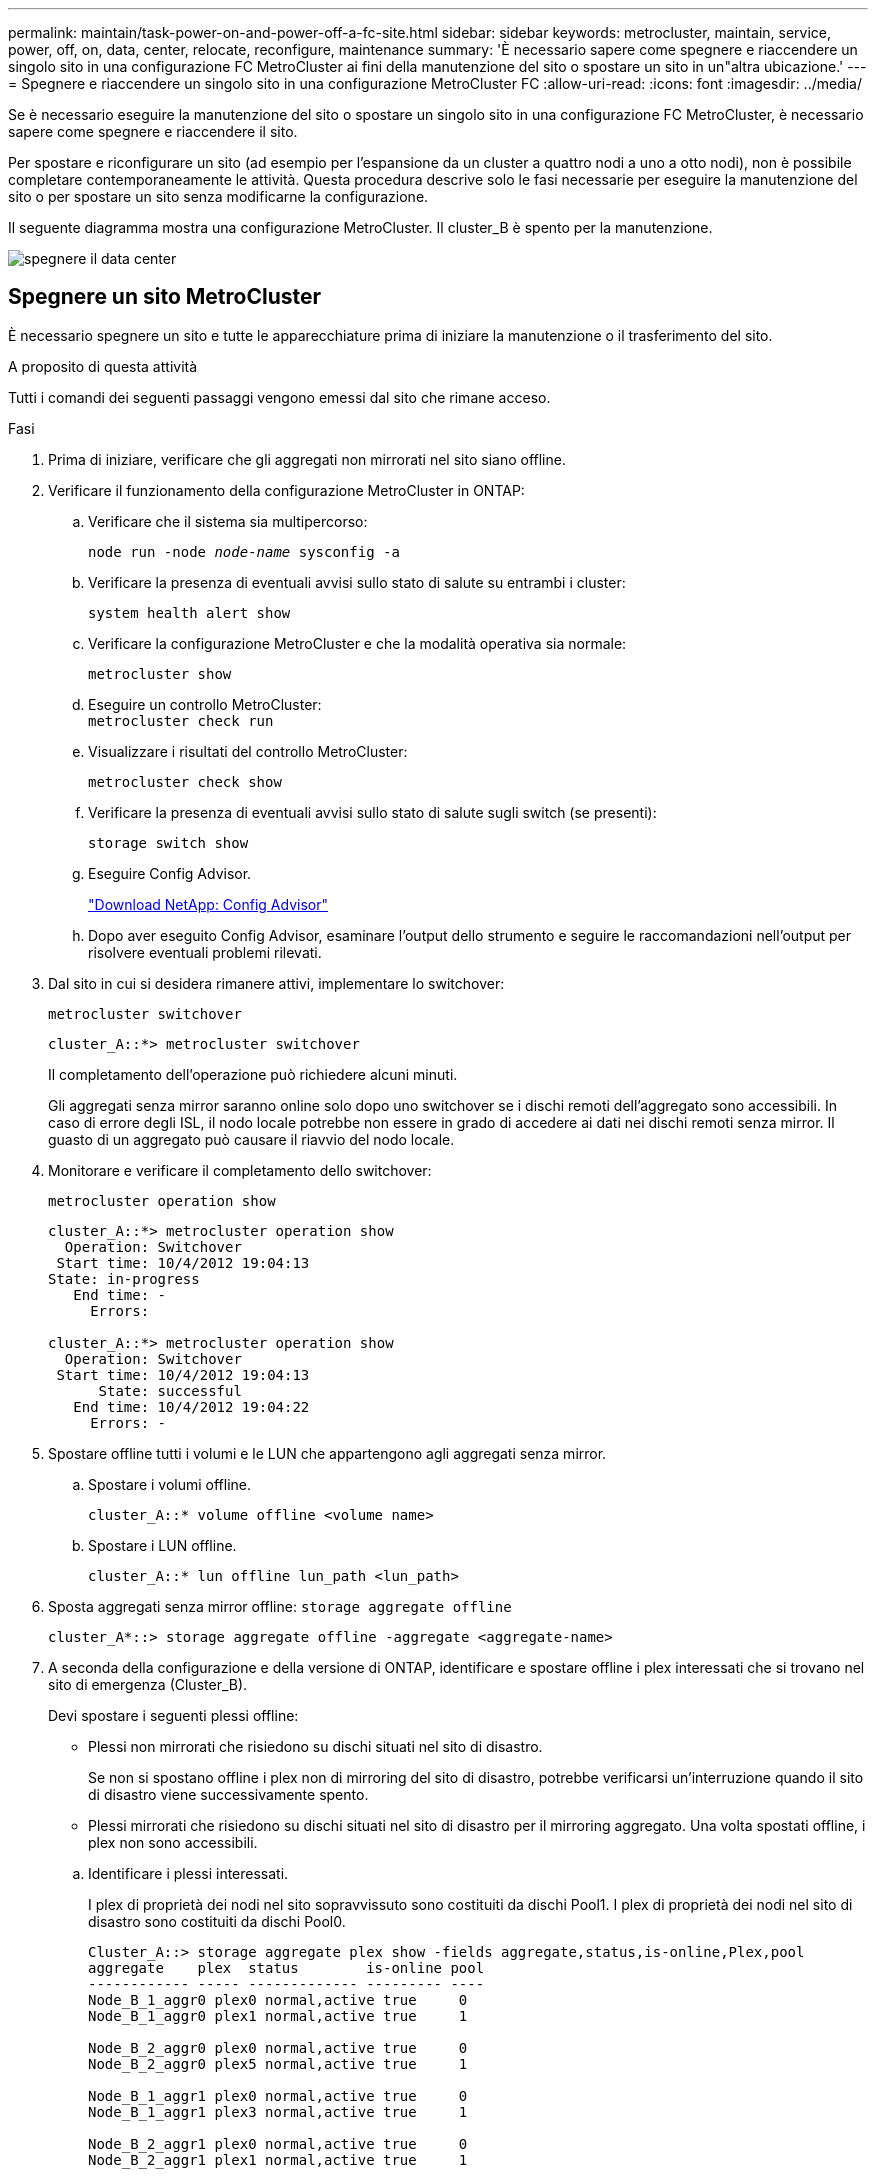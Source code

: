 ---
permalink: maintain/task-power-on-and-power-off-a-fc-site.html 
sidebar: sidebar 
keywords: metrocluster, maintain, service, power, off, on, data, center, relocate, reconfigure, maintenance 
summary: 'È necessario sapere come spegnere e riaccendere un singolo sito in una configurazione FC MetroCluster ai fini della manutenzione del sito o spostare un sito in un"altra ubicazione.' 
---
= Spegnere e riaccendere un singolo sito in una configurazione MetroCluster FC
:allow-uri-read: 
:icons: font
:imagesdir: ../media/


[role="lead"]
Se è necessario eseguire la manutenzione del sito o spostare un singolo sito in una configurazione FC MetroCluster, è necessario sapere come spegnere e riaccendere il sito.

Per spostare e riconfigurare un sito (ad esempio per l'espansione da un cluster a quattro nodi a uno a otto nodi), non è possibile completare contemporaneamente le attività. Questa procedura descrive solo le fasi necessarie per eseguire la manutenzione del sito o per spostare un sito senza modificarne la configurazione.

Il seguente diagramma mostra una configurazione MetroCluster. Il cluster_B è spento per la manutenzione.

image::power-on-off-data-center.gif[spegnere il data center]



== Spegnere un sito MetroCluster

È necessario spegnere un sito e tutte le apparecchiature prima di iniziare la manutenzione o il trasferimento del sito.

.A proposito di questa attività
Tutti i comandi dei seguenti passaggi vengono emessi dal sito che rimane acceso.

.Fasi
. Prima di iniziare, verificare che gli aggregati non mirrorati nel sito siano offline.
. Verificare il funzionamento della configurazione MetroCluster in ONTAP:
+
.. Verificare che il sistema sia multipercorso:
+
`node run -node _node-name_ sysconfig -a`

.. Verificare la presenza di eventuali avvisi sullo stato di salute su entrambi i cluster:
+
`system health alert show`

.. Verificare la configurazione MetroCluster e che la modalità operativa sia normale:
+
`metrocluster show`

.. Eseguire un controllo MetroCluster: +
`metrocluster check run`
.. Visualizzare i risultati del controllo MetroCluster:
+
`metrocluster check show`

.. Verificare la presenza di eventuali avvisi sullo stato di salute sugli switch (se presenti):
+
`storage switch show`

.. Eseguire Config Advisor.
+
https://mysupport.netapp.com/site/tools/tool-eula/activeiq-configadvisor["Download NetApp: Config Advisor"]

.. Dopo aver eseguito Config Advisor, esaminare l'output dello strumento e seguire le raccomandazioni nell'output per risolvere eventuali problemi rilevati.


. Dal sito in cui si desidera rimanere attivi, implementare lo switchover:
+
`metrocluster switchover`

+
[listing]
----
cluster_A::*> metrocluster switchover
----
+
Il completamento dell'operazione può richiedere alcuni minuti.

+
Gli aggregati senza mirror saranno online solo dopo uno switchover se i dischi remoti dell'aggregato sono accessibili. In caso di errore degli ISL, il nodo locale potrebbe non essere in grado di accedere ai dati nei dischi remoti senza mirror. Il guasto di un aggregato può causare il riavvio del nodo locale.

. Monitorare e verificare il completamento dello switchover:
+
`metrocluster operation show`

+
[listing]
----
cluster_A::*> metrocluster operation show
  Operation: Switchover
 Start time: 10/4/2012 19:04:13
State: in-progress
   End time: -
     Errors:

cluster_A::*> metrocluster operation show
  Operation: Switchover
 Start time: 10/4/2012 19:04:13
      State: successful
   End time: 10/4/2012 19:04:22
     Errors: -
----
. Spostare offline tutti i volumi e le LUN che appartengono agli aggregati senza mirror.
+
.. Spostare i volumi offline.
+
[listing]
----
cluster_A::* volume offline <volume name>
----
.. Spostare i LUN offline.
+
[listing]
----
cluster_A::* lun offline lun_path <lun_path>
----


. Sposta aggregati senza mirror offline: `storage aggregate offline`
+
[listing]
----
cluster_A*::> storage aggregate offline -aggregate <aggregate-name>
----
. A seconda della configurazione e della versione di ONTAP, identificare e spostare offline i plex interessati che si trovano nel sito di emergenza (Cluster_B).
+
Devi spostare i seguenti plessi offline:

+
--
** Plessi non mirrorati che risiedono su dischi situati nel sito di disastro.
+
Se non si spostano offline i plex non di mirroring del sito di disastro, potrebbe verificarsi un'interruzione quando il sito di disastro viene successivamente spento.

** Plessi mirrorati che risiedono su dischi situati nel sito di disastro per il mirroring aggregato. Una volta spostati offline, i plex non sono accessibili.


--
+
.. Identificare i plessi interessati.
+
I plex di proprietà dei nodi nel sito sopravvissuto sono costituiti da dischi Pool1. I plex di proprietà dei nodi nel sito di disastro sono costituiti da dischi Pool0.

+
[listing]
----
Cluster_A::> storage aggregate plex show -fields aggregate,status,is-online,Plex,pool
aggregate    plex  status        is-online pool
------------ ----- ------------- --------- ----
Node_B_1_aggr0 plex0 normal,active true     0
Node_B_1_aggr0 plex1 normal,active true     1

Node_B_2_aggr0 plex0 normal,active true     0
Node_B_2_aggr0 plex5 normal,active true     1

Node_B_1_aggr1 plex0 normal,active true     0
Node_B_1_aggr1 plex3 normal,active true     1

Node_B_2_aggr1 plex0 normal,active true     0
Node_B_2_aggr1 plex1 normal,active true     1

Node_A_1_aggr0 plex0 normal,active true     0
Node_A_1_aggr0 plex4 normal,active true     1

Node_A_1_aggr1 plex0 normal,active true     0
Node_A_1_aggr1 plex1 normal,active true     1

Node_A_2_aggr0 plex0 normal,active true     0
Node_A_2_aggr0 plex4 normal,active true     1

Node_A_2_aggr1 plex0 normal,active true     0
Node_A_2_aggr1 plex1 normal,active true     1
14 entries were displayed.

Cluster_A::>
----
+
I plex interessati sono quelli remoti al cluster A. La seguente tabella indica se i dischi sono locali o remoti rispetto al cluster A:

+
[cols="20,25,30,25"]
|===


| Nodo | Dischi nel pool | I dischi devono essere impostati offline? | Esempio di plessi da spostare offline 


 a| 
Nodo _A_1 e nodo _A_2
 a| 
Dischi nel pool 0
 a| 
No I dischi sono locali nel cluster A.
 a| 
-



 a| 
Dischi nel pool 1
 a| 
Sì. I dischi sono remoti nel cluster A.
 a| 
Node_A_1_aggr0/plex4

Node_A_1_aggr1/plex1

Node_A_2_aggr0/plex4

Node_A_2_aggr1/plex1



 a| 
Nodo _B_1 e nodo _B_2
 a| 
Dischi nel pool 0
 a| 
Sì. I dischi sono remoti nel cluster A.
 a| 
Node_B_1_aggr1/plex0

Node_B_1_aggr0/plex0

Node_B_2_aggr0/plex0

Node_B_2_aggr1/plex0



 a| 
Dischi nel pool 1
 a| 
No I dischi sono locali nel cluster A.
 a| 
-

|===
.. Sposta i plessi interessati offline:
+
`storage aggregate plex offline`

+
[listing]
----
storage aggregate plex offline -aggregate Node_B_1_aggr0 -plex plex0
----
+

NOTE: Eseguire questa operazione per tutti i plessi che hanno dischi remoti a Cluster_A.



. Le porte dello switch ISL sono costantemente offline in base al tipo di switch.
+
[cols="25,75"]
|===


| Tipo di switch | Azione 


 a| 
Per gli switch FC Brocade...
 a| 
.. Utilizzare `portcfgpersistentdisable <port>` per disattivare in modo permanente le porte, come illustrato nell'esempio seguente. Questa operazione deve essere eseguita su entrambi gli switch del sito sopravvissuto.
+
[listing]
----

 Switch_A_1:admin> portcfgpersistentdisable 14
 Switch_A_1:admin> portcfgpersistentdisable 15
 Switch_A_1:admin>
----
.. Verificare che le porte siano disattivate utilizzando `switchshow` comando mostrato nell'esempio seguente:
+
[listing]
----

 Switch_A_1:admin> switchshow
 switchName:	Switch_A_1
 switchType:	109.1
 switchState:	Online
 switchMode:	Native
 switchRole:	Principal
 switchDomain:	2
 switchId:	fffc02
 switchWwn:	10:00:00:05:33:88:9c:68
 zoning:		ON (T5_T6)
 switchBeacon:	OFF
 FC Router:	OFF
 FC Router BB Fabric ID:	128
 Address Mode:	0

  Index Port Address Media Speed State     Proto
  ==============================================
   ...
   14  14   020e00   id    16G   No_Light    FC  Disabled (Persistent)
   15  15   020f00   id    16G   No_Light    FC  Disabled (Persistent)
   ...
 Switch_A_1:admin>
----




 a| 
Per gli switch FC Cisco...
 a| 
.. Utilizzare `interface` per disattivare in modo persistente le porte. Nell'esempio seguente vengono mostrate le porte 14 e 15 disabilitate:
+
[listing]
----

 Switch_A_1# conf t
 Switch_A_1(config)# interface fc1/14-15
 Switch_A_1(config)# shut

 Switch_A_1(config-if)# end
 Switch_A_1# copy running-config startup-config
----
.. Verificare che la porta dello switch sia disattivata utilizzando `show interface brief` come illustrato nell'esempio seguente:
+
[listing]
----

 Switch_A_1# show interface brief
 Switch_A_1
----


|===
. Spegnere l'apparecchiatura in caso di disastro.
+
Le seguenti apparecchiature devono essere spente nell'ordine indicato:

+
** Storage controller: Gli storage controller devono trovarsi attualmente nella `LOADER` è necessario spegnerli completamente.
** Switch FC MetroCluster
** ATTO FibreBridge (se presente)
** Shelf di storage






== Spostamento del sito spento di MetroCluster

Una volta spento il sito, è possibile iniziare il lavoro di manutenzione. La procedura è la stessa sia che i componenti MetroCluster vengano ricollocati all'interno dello stesso data center sia che vengano ricollocati in un data center diverso.

* Il cavo dell'hardware deve essere identico a quello del sito precedente.
* Se la velocità, la lunghezza o il numero di InterSwitch link (ISL) sono stati modificati, è necessario riconfigurare tutti.


.Fasi
. Verificare che il cablaggio di tutti i componenti sia registrato attentamente in modo che possa essere ricollegato correttamente nella nuova posizione.
. Spostare fisicamente tutto l'hardware, i controller di storage, gli switch FC, i FibreBridge e gli shelf di storage.
. Configurare le porte ISL e verificare la connettività tra siti.
+
.. Accendere gli switch FC.
+

NOTE: Non * accendere altre apparecchiature.

.. Attivare le porte.
+
Abilitare le porte in base ai tipi di switch corretti nella seguente tabella:

+
[cols="35,65"]
|===


| Tipo di switch | Comando 


 a| 
Per gli switch FC Brocade...
 a| 
... Utilizzare `portcfgpersistentenable <port number>` per abilitare in modo permanente la porta. Questa operazione deve essere eseguita su entrambi gli switch del sito sopravvissuto.
+
L'esempio seguente mostra le porte 14 e 15 attivate sullo switch_A_1.

+
[listing]
----
switch_A_1:admin> portcfgpersistentenable 14
switch_A_1:admin> portcfgpersistentenable 15
switch_A_1:admin>
----
... Verificare che la porta dello switch sia abilitata: `switchshow`
+
L'esempio seguente mostra che le porte 14 e 15 sono attivate:

+
[listing]
----
switch_A_1:admin> switchshow
switchName:	Switch_A_1
switchType:	109.1

switchState:	Online
switchMode:	Native
switchRole:	Principal
switchDomain:	2
switchId:	fffc02
switchWwn:	10:00:00:05:33:88:9c:68
zoning:		ON (T5_T6)
switchBeacon:	OFF
FC Router:	OFF
FC Router BB Fabric ID:	128
Address Mode:	0

Index Port Address Media Speed State     Proto
==============================================
 ...
 14  14   020e00   id    16G   Online      FC  E-Port  10:00:00:05:33:86:89:cb "Switch_A_1"
 15  15   020f00   id    16G   Online      FC  E-Port  10:00:00:05:33:86:89:cb "Switch_A_1" (downstream)
 ...
switch_A_1:admin>
----




 a| 
Per gli switch FC Cisco...
 a| 
... Inserire il `interface` per attivare la porta.
+
L'esempio seguente mostra le porte 14 e 15 attivate sullo switch_A_1.

+
[listing]
----

 switch_A_1# conf t
 switch_A_1(config)# interface fc1/14-15
 switch_A_1(config)# no shut
 switch_A_1(config-if)# end
 switch_A_1# copy running-config startup-config
----
... Verificare che la porta dello switch sia abilitata: `show interface brief`
+
[listing]
----

 switch_A_1# show interface brief
 switch_A_1#
----


|===


. Utilizzare gli strumenti sugli switch (se disponibili) per verificare la connettività tra siti.
+

NOTE: Procedere solo se i collegamenti sono correttamente configurati e stabili.

. Disattivare nuovamente i collegamenti se risultano stabili.
+
Disattivare le porte in base all'utilizzo di switch Brocade o Cisco, come illustrato nella tabella seguente:

+
[cols="35,65"]
|===


| Tipo di switch | Comando 


 a| 
Per gli switch FC Brocade...
 a| 
.. Inserire il `portcfgpersistentdisable <port_number>` per disattivare in modo permanente la porta.
+
Questa operazione deve essere eseguita su entrambi gli switch del sito sopravvissuto. L'esempio seguente mostra le porte 14 e 15 disattivate sullo switch_A_1:

+
[listing]
----

 switch_A_1:admin> portpersistentdisable 14
 switch_A_1:admin> portpersistentdisable 15
 switch_A_1:admin>
----
.. Verificare che la porta dello switch sia disattivata: `switchshow`
+
L'esempio seguente mostra che le porte 14 e 15 sono disattivate:

+
[listing]
----
switch_A_1:admin> switchshow
switchName:	Switch_A_1
switchType:	109.1
switchState:	Online
switchMode:	Native
switchRole:	Principal
switchDomain:	2
switchId:	fffc02
switchWwn:	10:00:00:05:33:88:9c:68
zoning:		ON (T5_T6)
switchBeacon:	OFF
FC Router:	OFF
FC Router BB Fabric ID:	128
Address Mode:	0

 Index Port Address Media Speed State     Proto
 ==============================================
  ...
  14  14   020e00   id    16G   No_Light    FC  Disabled (Persistent)
  15  15   020f00   id    16G   No_Light    FC  Disabled (Persistent)
  ...
switch_A_1:admin>
----




 a| 
Per gli switch FC Cisco...
 a| 
.. Disattivare la porta utilizzando `interface` comando.
+
L'esempio seguente mostra le porte fc1/14 e fc1/15 disattivate sullo switch A_1:

+
[listing]
----
switch_A_1# conf t

switch_A_1(config)# interface fc1/14-15
switch_A_1(config)# shut
switch_A_1(config-if)# end
switch_A_1# copy running-config startup-config
----
.. Verificare che la porta dello switch sia disattivata utilizzando `show interface brief` comando.
+
[listing]
----

  switch_A_1# show interface brief
  switch_A_1#
----


|===




== Accensione della configurazione MetroCluster e ripristino del normale funzionamento

Una volta completata la manutenzione o spostato il sito, è necessario accendere il sito e ripristinare la configurazione MetroCluster.

.A proposito di questa attività
Tutti i comandi descritti di seguito vengono emessi dal sito di accensione.

.Fasi
. Accendere gli interruttori.
+
Accendere prima gli interruttori. Potrebbero essere stati accesi durante la fase precedente se il sito è stato trasferito.

+
.. Riconfigurare il collegamento interswitch (ISL) se necessario o se non è stato completato come parte del trasferimento.
.. Abilitare l'ISL se la scherma è stata completata.
.. Verificare l'ISL.


. Disattivare gli ISL sugli switch FC.
. Accendere gli shelf e attendere il tempo necessario per l'accensione completa.
. Accendere i bridge FibreBridge.
+
.. Sugli switch FC, verificare che le porte che collegano i bridge siano in linea.
+
È possibile utilizzare un comando come `switchshow` Per switch Brocade, e. `show interface brief` Per switch Cisco.

.. Verificare che gli shelf e i dischi sui bridge siano chiaramente visibili.
+
È possibile utilizzare un comando come `sastargets` Sulla CLI atto.



. Abilitare gli ISL sugli switch FC.
+
Attivare le porte in base all'utilizzo di switch Brocade o Cisco, come mostrato nella tabella seguente:

+
[cols="25,75"]
|===


| Tipo di switch | Comando 


 a| 
Per gli switch FC Brocade...
 a| 
.. Inserire il `portcfgpersistentenable <port>` per abilitare in modo persistente le porte. Questa operazione deve essere eseguita su entrambi gli switch del sito sopravvissuto.
+
L'esempio seguente mostra le porte 14 e 15 attivate sullo switch_A_1:

+
[listing]
----

 Switch_A_1:admin> portcfgpersistentenable 14
 Switch_A_1:admin> portcfgpersistentenable 15
 Switch_A_1:admin>
----
.. Verificare che la porta dello switch sia abilitata utilizzando il segno +
`switchshow` comando:
+
[listing]
----
switch_A_1:admin> switchshow
 switchName:	Switch_A_1
 switchType:	109.1
 switchState:	Online
 switchMode:	Native
 switchRole:	Principal
 switchDomain:	2
 switchId:	fffc02
 switchWwn:	10:00:00:05:33:88:9c:68
 zoning:		ON (T5_T6)
 switchBeacon:	OFF
 FC Router:	OFF
 FC Router BB Fabric ID:	128
 Address Mode:	0

  Index Port Address Media Speed State     Proto
  ==============================================
   ...
   14  14   020e00   id    16G   Online      FC  E-Port  10:00:00:05:33:86:89:cb "Switch_A_1"
   15  15   020f00   id    16G   Online      FC  E-Port  10:00:00:05:33:86:89:cb "Switch_A_1" (downstream)
   ...
 switch_A_1:admin>
----




 a| 
Per gli switch FC Cisco...
 a| 
.. Utilizzare `interface` per abilitare le porte.
+
L'esempio seguente mostra l'abilitazione della porta fc1/14 e fc1/15 sullo switch A_1:

+
[listing]
----

 switch_A_1# conf t
 switch_A_1(config)# interface fc1/14-15
 switch_A_1(config)# no shut
 switch_A_1(config-if)# end
 switch_A_1# copy running-config startup-config
----
.. Verificare che la porta dello switch sia disattivata:
+
[listing]
----
switch_A_1# show interface brief
switch_A_1#
----


|===
. Verificare che lo spazio di archiviazione sia visibile.
+
.. Verificare che lo storage sia visibile dal sito sopravvissuto. Riportare i plesso offline in linea per riavviare l'operazione di risincronizzazione e ristabilire la SyncMirror.
.. Verificare che la memoria locale sia visibile dal nodo in modalità manutenzione:
+
`disk show -v`



. Ristabilire la configurazione MetroCluster.
+
Seguire le istruzioni riportate in link:../disaster-recovery/task_recover_from_a_non_controller_failure_mcc_dr.html#verifying-that-your-system-is-ready-for-a-switchback["Verificare che il sistema sia pronto per lo switchback"] Per eseguire operazioni di healing e switchback in base alla configurazione MetroCluster.


